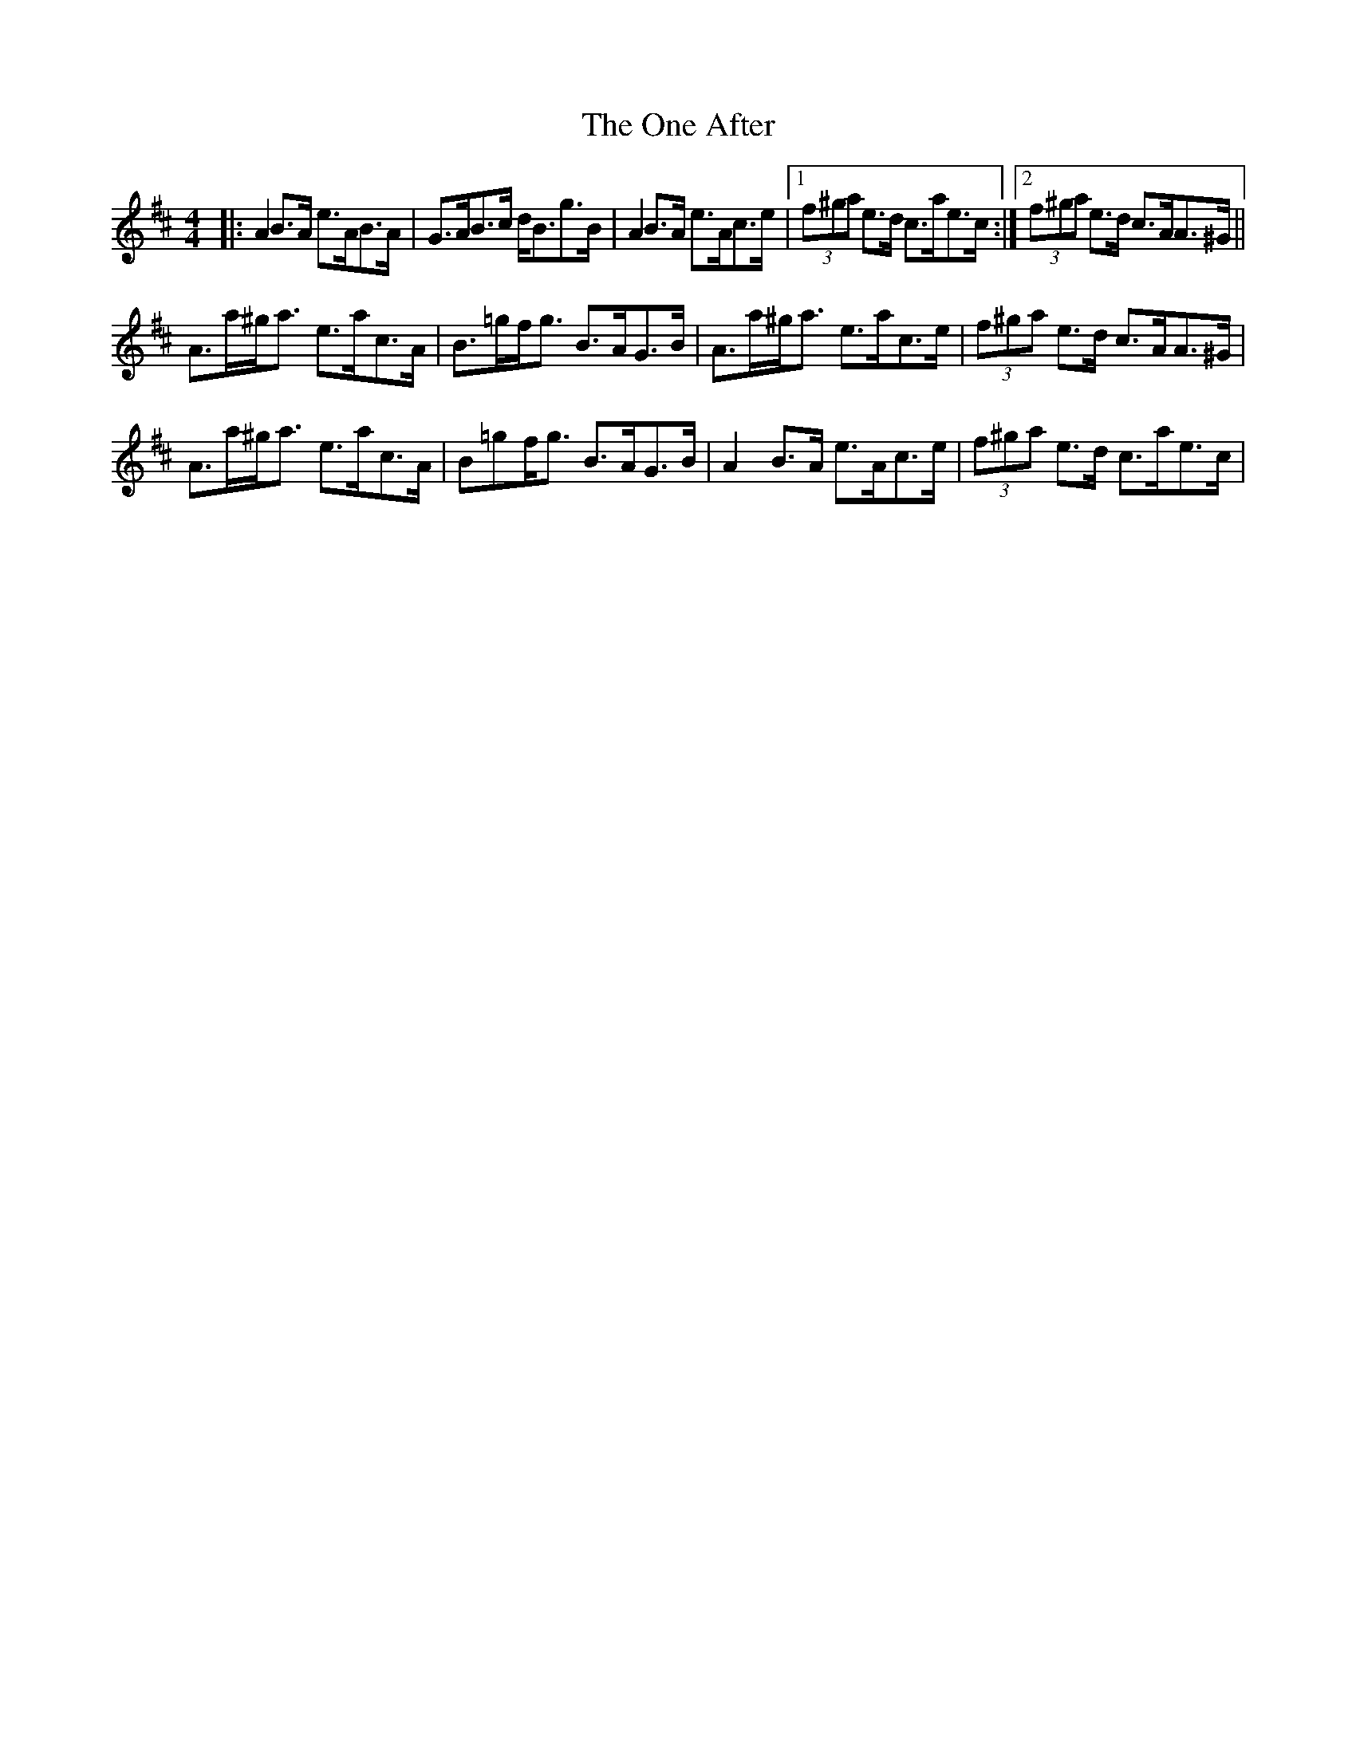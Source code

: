X: 30573
T: One After, The
R: strathspey
M: 4/4
K: Amixolydian
|:A2B>A e>AB>A|G>AB>c d<Bg>B|A2B>A e>Ac>e|1 (3f^ga e>d c>ae>c:|2 (3f^ga e>d c>AA>^G||
A>a^g<a e>ac>A|B>=gf<g B>AG>B|A>a^g<a e>ac>e|(3f^ga e>d c>AA>^G|
A>a^g<a e>ac>A|B=gf<g B>AG>B|A2B>A e>Ac>e|(3f^ga e>d c>ae>c|

